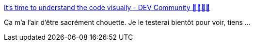 :jbake-type: post
:jbake-status: published
:jbake-title: It's time to understand the code visually - DEV Community 👩‍💻👨‍💻
:jbake-tags: python,java,compréhension,visualisation,code,programming,_mois_mai,_année_2020
:jbake-date: 2020-05-08
:jbake-depth: ../
:jbake-uri: shaarli/1588956825000.adoc
:jbake-source: https://nicolas-delsaux.hd.free.fr/Shaarli?searchterm=https%3A%2F%2Fdev.to%2Fkedark%2Fit-s-time-to-understand-the-code-visually-nh9&searchtags=python+java+compr%C3%A9hension+visualisation+code+programming+_mois_mai+_ann%C3%A9e_2020
:jbake-style: shaarli

https://dev.to/kedark/it-s-time-to-understand-the-code-visually-nh9[It's time to understand the code visually - DEV Community 👩‍💻👨‍💻]

Ca m'a l'air d'être sacrément chouette. Je le testerai bientôt pour voir, tiens ...

